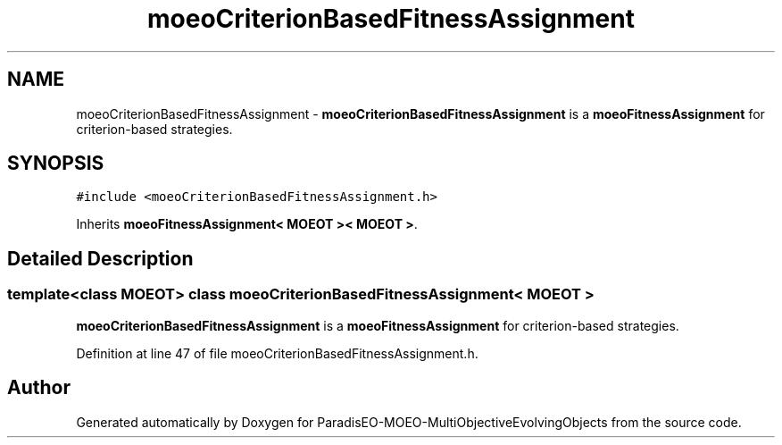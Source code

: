 .TH "moeoCriterionBasedFitnessAssignment" 3 "13 Mar 2008" "Version 1.1" "ParadisEO-MOEO-MultiObjectiveEvolvingObjects" \" -*- nroff -*-
.ad l
.nh
.SH NAME
moeoCriterionBasedFitnessAssignment \- \fBmoeoCriterionBasedFitnessAssignment\fP is a \fBmoeoFitnessAssignment\fP for criterion-based strategies.  

.PP
.SH SYNOPSIS
.br
.PP
\fC#include <moeoCriterionBasedFitnessAssignment.h>\fP
.PP
Inherits \fBmoeoFitnessAssignment< MOEOT >< MOEOT >\fP.
.PP
.SH "Detailed Description"
.PP 

.SS "template<class MOEOT> class moeoCriterionBasedFitnessAssignment< MOEOT >"
\fBmoeoCriterionBasedFitnessAssignment\fP is a \fBmoeoFitnessAssignment\fP for criterion-based strategies. 
.PP
Definition at line 47 of file moeoCriterionBasedFitnessAssignment.h.

.SH "Author"
.PP 
Generated automatically by Doxygen for ParadisEO-MOEO-MultiObjectiveEvolvingObjects from the source code.
